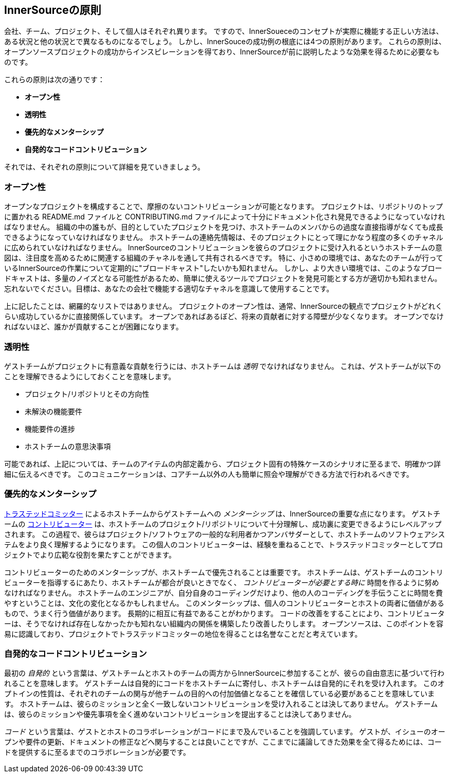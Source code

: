 == InnerSourceの原則

会社、チーム、プロジェクト、そして個人はそれぞれ異ります。
ですので、InnerSoueceのコンセプトが実際に機能する正しい方法は、ある状況と他の状況とで異なるものになるでしょう。
しかし、InnerSouceの成功例の根底には4つの原則があります。
これらの原則は、オープンソースプロジェクトの成功からインスピレーションを得ており、InnerSourceが前に説明したような効果を得るために必要なものです。

これらの原則は次の通りです：

* *オープン性*
* *透明性*
* *優先的なメンターシップ*
* *自発的なコードコントリビューション*

それでは、それぞれの原則について詳細を見ていきましょう。

=== オープン性

オープンなプロジェクトを構成することで、摩擦のないコントリビューションが可能となります。
プロジェクトは、リポジトリのトップに置かれる README.md ファイルと CONTRIBUTING.md ファイルによって十分にドキュメント化され発見できるようになっていなければなりません。
組織の中の誰もが、目的としていたプロジェクトを見つけ、ホストチームのメンバからの過度な直接指導がなくても成長できるようになっていなければなりません。
ホストチームの連絡先情報は、そのプロジェクトにとって理にかなう程度の多くのチャネルに広められていなければなりません。
InnerSourceのコントリビューションを彼らのプロジェクトに受け入れるというホストチームの意図は、注目度を高めるために関連する組織のチャネルを通して共有されるべきです。
特に、小さめの環境では、あなたのチームが行っているInnerSourceの作業について定期的に"ブロードキャスト"したいかも知れません。
しかし、より大きい環境では、このようなブロードキャストは、多量のノイズとなる可能性があるため、簡単に使えるツールでプロジェクトを発見可能とする方が適切かも知れません。
忘れないでください。目標は、あなたの会社で機能する適切なチャネルを意識して使用することです。

上に記したことは、網羅的なリストではありません。
プロジェクトのオープン性は、通常、InnerSourceの観点でプロジェクトがどれくらい成功しているかに直接関係しています。
オープンであればあるぼど、将来の貢献者に対する障壁が少なくなります。
オープンでなければないほど、誰かが貢献することが困難になります。

=== 透明性

ゲストチームがプロジェクトに有意義な貢献を行うには、ホストチームは _透明_ でなければなりません。
これは、ゲストチームが以下のことを理解できるようにしておくことを意味します。

* プロジェクト/リポジトリとその方向性
* 未解決の機能要件
* 機能要件の進捗
* ホストチームの意思決事項

可能であれば、上記については、チームのアイテムの内部定義から、プロジェクト固有の特殊ケースのシナリオに至るまで、明確かつ詳細に伝えるべきです。
このコミュニケーションは、コアチーム以外の人も簡単に照会や理解ができる方法で行われるべきです。

=== 優先的なメンターシップ

https://innersourcecommons.org/learn/learning-path/trusted-committer/01[トラステッドコミッター] によるホストチームからゲストチームへの _メンターシップ_ は、InnerSourceの重要な点になります。
ゲストチームの https://innersourcecommons.org/learn/learning-path/contributor/01[コントリビューター] は、ホストチームのプロジェクト/リポジトリについて十分理解し、成功裏に変更できるようにレベルアップされます。
この過程で、彼らはプロジェクト/ソフトウェアの一般的な利用者かつアンバサダーとして、ホストチームのソフトウェアシステムをより良く理解するようになります。
この個人のコントリビューターは、経験を重ねることで、トラステッドコミッターとしてプロジェクトでより広範な役割を果たすことができます。

コントリビューターのためのメンターシップが、ホストチームで優先されることは重要です。
ホストチームは、ゲストチームのコントリビューターを指導するにあたり、ホストチームが都合が良いときでなく、 _コントリビューターが必要とする時に_ 時間を作るように努めなければなりません。
ホストチームのエンジニアが、自分自身のコーディングだけより、他の人のコーディングを手伝うことに時間を費やすということは、文化の変化となるかもしれません。
このメンターシップは、個人のコントリビューターとホストの両者に価値があるもので、うまく行う価値があります。
長期的に相互に有益であることがわかります。
コードの改善をすることにより、コントリビューターは、そうでなければ存在しなかったかも知れない組織内の関係を構築したり改善したりします。
オープンソースは、このポイントを容易に認識しており、プロジェクトでトラステッドコミッターの地位を得ることは名誉なことだと考えています。

=== 自発的なコードコントリビューション

最初の _自発的_ という言葉は、ゲストチームとホストのチームの両方からInnerSourceに参加することが、彼らの自由意志に基づいて行われることを意味します。
ゲストチームは自発的にコードをホストチームに寄付し、ホストチームは自発的にそれを受け入れます。
このオプトインの性質は、それぞれのチームの関与が他チームの目的への付加価値となることを確信している必要があることを意味しています。
ホストチームは、彼らのミッションと全く一致しないコントリビューションを受け入れることは決してありません。
ゲストチームは、彼らのミッションや優先事項を全く進めないコントリビューションを提出することは決してありません。

_コード_ という言葉は、ゲストとホストのコラボレーションがコードにまで及んでいることを強調しています。
ゲストが、イシューのオープンや要件の更新、ドキュメントの修正などへ関与することは良いことですが、ここまでに議論してきた効果を全て得るためには、コードを提供するに至るまでのコラボレーションが必要です。
